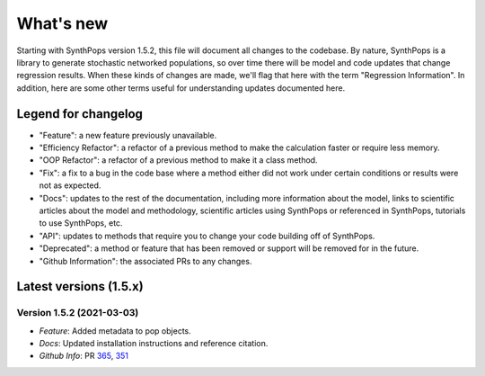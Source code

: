 ==========
What's new
==========

Starting with SynthPops version 1.5.2, this file will document all changes to the codebase. By nature, SynthPops is a library to generate stochastic networked populations, so over time there will be model and code updates that change regression results. When these kinds of changes are made, we'll flag that here with the term "Regression Information". In addition, here are some other terms useful for understanding updates documented here.


~~~~~~~~~~~~~~~~~~~~
Legend for changelog
~~~~~~~~~~~~~~~~~~~~

- "Feature": a new feature previously unavailable.

- "Efficiency Refactor": a refactor of a previous method to make the calculation faster or require less memory.

- "OOP Refactor": a refactor of a previous method to make it a class method.

- "Fix": a fix to a bug in the code base where a method either did not work under certain conditions or results were not as expected.

- "Docs": updates to the rest of the documentation, including more information about the model, links to scientific articles about the model and methodology, scientific articles using SynthPops or referenced in SynthPops, tutorials to use SynthPops, etc.

- "API": updates to methods that require you to change your code building off of SynthPops.

- "Deprecated": a method or feature that has been removed or support will be removed for in the future.

- "Github Information": the associated PRs to any changes.


~~~~~~~~~~~~~~~~~~~~~~~
Latest versions (1.5.x)
~~~~~~~~~~~~~~~~~~~~~~~


Version 1.5.2 (2021-03-03)
--------------------------
- *Feature*: Added metadata to pop objects.
- *Docs*: Updated installation instructions and reference citation.
- *Github Info*: PR `365 <https://github.com/amath-idm/synthpops/pull/365>`__, `351 <https://github.com/amath-idm/synthpops/pull/351>`__



